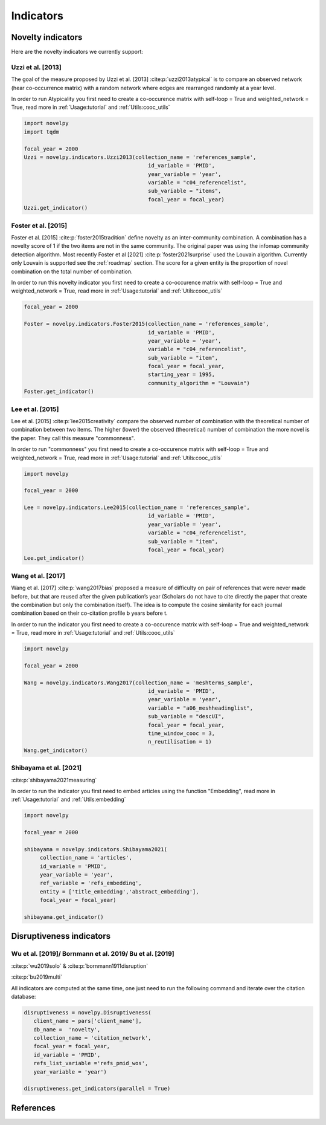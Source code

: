 .. _Indicators:

Indicators
=====

.. _Novelty:
.. _Dirsuptiveness:

.. raw:: html
    :file: img/mindmap.svg

Novelty indicators
------------

Here are the novelty indicators we currently support:

Uzzi et al. [2013]
~~~~~~~~~~~~~~~~~~~~~~

The goal of the measure proposed by Uzzi et al. [2013] :cite:p:`uzzi2013atypical` is to compare an observed network (hear co-occurrence matrix) with a random network where edges are rearranged randomly at a year level.

.. image:: img/uzzi.png
   :width: 450
   :align: center

.. image:: img/uzzi2.png
   :width: 250
   :align: center

.. py:function:: Uzzi2013(collection_name, id_variable, year_variable, variable, sub_variable, focal_year, client_name = None, db_name = None, nb_sample = 20)

   Compute novelty score for every paper for the focal_year based on Uzzi et al. 2013 

   :param str collection_name: Name of the collection or the json file containing the variable.  
   :param str id_variable: Name of the key which value give the identity of the document.
   :param str year_variable: Name of the key which value is the year of creation of the document.
   :param str variable: Name of the key that holds the variable of interest used in combinations.
   :param str sub_variable: Name of the key which holds the ID of the variable of interest (nested dict in variable).
   :param int focal_year: Calculate the novelty score for every document which has a year_variable = focal_year.
   :param str client_name: Mongo URI if your data is hosted on a MongoDB instead of a JSON file.
   :param str db_name: Name of the MongoDB.
   :param int nb_sample: Number of resample of the co-occurence matrix.

   :return: 

   :raises ValueError: 
   :raises TypeError: 


In order to run Atypicality you first need to create a co-occurence matrix with self-loop = True and weighted_network = True, read more in :ref:`Usage:tutorial` and :ref:`Utils:cooc_utils`

.. code-block:: python

   import novelpy
   import tqdm

   focal_year = 2000
   Uzzi = novelpy.indicators.Uzzi2013(collection_name = 'references_sample',
                                          id_variable = 'PMID',
                                          year_variable = 'year',
                                          variable = "c04_referencelist",
                                          sub_variable = "items",
                                          focal_year = focal_year)
   Uzzi.get_indicator()






.. _foster:
Foster et al. [2015]
~~~~~~~~~~~~~~~~~~~~~~

Foster et al. [2015] :cite:p:`foster2015tradition` define novelty as an inter-community combination. A combination has a novelty score of 1 if the two items are not in the same community. The original paper was using the infomap community detection algorithm. Most recently Foster et al [2021] :cite:p:`foster2021surprise` used the Louvain algorithm. Currently only Louvain is supported see the :ref:`roadmap` section. The score for a given entity is the proportion of novel combination on the total number of combination.

.. image:: img/foster.png
   :width: 300
   :align: center

.. py:function:: Foster2015(collection_name, id_variable, year_variable, variable, sub_variable, focal_year, starting_year, client_name = None, db_name = None, community_algorithm = "Louvain")

   Compute novelty score for every paper for the focal_year based on Foster et al. 2015 

   :param str collection_name: Name of the collection or the json file containing the variable.  
   :param str id_variable: Name of the key which value give the identity of the document.
   :param str year_variable: Name of the key which value is the year of creation of the document.
   :param str variable: Name of the key that holds the variable of interest used in combinations.
   :param str sub_variable: Name of the key which holds the ID of the variable of interest.
   :param int focal_year: The year to start the accumulation of co-occurence matrices.
   :param int starting_year: The accumulation of co-occurence starting at year.
   :param str client_name: Mongo URI if your data is hosted on a MongoDB instead of a JSON file
   :param str db_name: Name of the MongoDB.
   :param str community_algorithm: The name of the community algorithm to be used.

   :return: 

   :raises ValueError: 

   :raises TypeError: 

In order to run this novelty indicator you first need to create a co-occurence matrix with self-loop = True and weighted_network = True, read more in :ref:`Usage:tutorial` and :ref:`Utils:cooc_utils`

.. code-block:: python

   focal_year = 2000
    
   Foster = novelpy.indicators.Foster2015(collection_name = 'references_sample',
                                          id_variable = 'PMID',
                                          year_variable = 'year',
                                          variable = "c04_referencelist",
                                          sub_variable = "item",
                                          focal_year = focal_year,
                                          starting_year = 1995,
                                          community_algorithm = "Louvain")
   Foster.get_indicator()








Lee et al. [2015]
~~~~~~~~~~~~~~~~~~~~~~

Lee et al. [2015] :cite:p:`lee2015creativity` compare the observed number of combination with the theoretical number of combination between two items. The higher (lower) the observed (theoretical) number of combination the more novel is the paper. They call this measure "commonness".

.. image:: img/lee.png
   :width: 250
   :align: center

.. py:function:: Lee2015(collection_name, id_variable, year_variable, variable, sub_variable, focal_year, client_name = None, db_name = None)

   Compute novelty score for every paper for the focal_year based on Foster et al. 2015 

   :param str collection_name: Name of the collection or the json file containing the variable.   
   :param str id_variable: Name of the key which value give the identity of the document.
   :param str year_variable: Name of the key which value is the year of creation of the document.
   :param str variable: Name of the key that holds the variable of interest used in combinations.
   :param str sub_variable: Name of the key which holds the ID of the variable of interest.
   :param int focal_year: Calculate the novelty score for every document which has a date of creation = focal_year.
   :param str client_name: Mongo URI if your data is hosted on a MongoDB instead of a JSON file
   :param str db_name: Name of the MongoDB.

   :return: 

   :raises ValueError: 

   :raises TypeError: 

In order to run "commonness" you first need to create a co-occurence matrix with self-loop = True and weighted_network = True, read more in :ref:`Usage:tutorial` and :ref:`Utils:cooc_utils`

.. code-block:: python

   import novelpy

   focal_year = 2000

   Lee = novelpy.indicators.Lee2015(collection_name = 'references_sample',
                                          id_variable = 'PMID',
                                          year_variable = 'year',
                                          variable = "c04_referencelist",
                                          sub_variable = "item",
                                          focal_year = focal_year)
   Lee.get_indicator()








Wang et al. [2017]
~~~~~~~~~~~~~~~~~~~~~~

Wang et al. [2017] :cite:p:`wang2017bias` proposed a measure of difficulty on pair of references that were never made before, but that are reused after the given publication’s year (Scholars do not have to cite directly the paper that create the combination but only the combination itself). The idea is to compute the cosine similarity for each journal combination based on their co-citation profile b years before t.

.. image:: img/wang.png
   :width: 600
   :align: center

.. py:function:: Wang2017(collection_name, id_variable, year_variable, variable, sub_variable, focal_year, starting_year, time_window_cooc, n_reutilisation,client_name = None, db_name = None)

   Compute novelty score for every paper for the focal_year based on Wang et al.. 2013 

   :param str collection_name: Name of the collection or the json file containing the variable. 
   :param str id_variable: Name of the key which value give the identity of the document.
   :param str year_variable: Name of the key which value is the year of creation of the document.
   :param str variable: Name of the key that holds the variable of interest used in combinations.
   :param str sub_variable: Name of the key which holds the ID of the variable of interest.
   :param int focal_year: Calculate the novelty score for every document which has a date of creation = focal_year.
   :param int starting_year: The year to start the accumulation of co-occurence matrices.
   :param int time_window_cooc: Calculate the novelty score using the accumulation of the co-occurence matrix between focal_year-time_window_cooc and focal_year.
   :param int n_reutilisation: Check if the combination is reused n_reutilisation year after the focal_year
   :param str client_name: Mongo URI if your data is hosted on a MongoDB instead of a JSON file.
   :param str db_name: Name of the MongoDB.


   :return: 

   :raises ValueError: 
   :raises TypeError: 

In order to run the indicator you first need to create a co-occurence matrix with self-loop = True and weighted_network = True, read more in :ref:`Usage:tutorial` and :ref:`Utils:cooc_utils`

.. code-block:: python

   import novelpy

   focal_year = 2000

   Wang = novelpy.indicators.Wang2017(collection_name = 'meshterms_sample',
                                          id_variable = 'PMID',
                                          year_variable = 'year',
                                          variable = "a06_meshheadinglist",
                                          sub_variable = "descUI",
                                          focal_year = focal_year,
                                          time_window_cooc = 3,
                                          n_reutilisation = 1)
   Wang.get_indicator()
    







Shibayama et al. [2021]
~~~~~~~~~~~~~~~~~~~~~~

:cite:p:`shibayama2021measuring`



.. image:: img/shibayama.png
   :width: 300
   :align: center

.. py:function:: Shibayama2021(collection_name, id_variable, year_variable, ref_variable, entity, focal_year, embedding_dim = 200, client_name = None, db_name = None)

   Compute novelty score for every paper for the focal_year based on Uzzi et al. 2013 

   :param str collection_name: Name of the collection or the json file containing the variable. 
   :param str id_variable: Name of the key which value give the identity of the document.
   :param str year_variable: Name of the key which value is the year of creation of the document.
   :param str ref_variable: variable name for embedded representation of references.
   :param list entity: list of variables to use, 'title_embedding' or 'abstract_embedding' or both.
   :param int focal_year: Calculate the novelty score for every document which has a date of creation = focal_year.
   :param int embedding_dim: The dimension of your embedding.
   :param str client_name: Mongo URI if your data is hosted on a MongoDB instead of a JSON file
   :param str db_name: Name of the MongoDB.


   :return: 

   :raises ValueError: 
   :raises TypeError: 


In order to run the indicator you first need to embed articles using the function "Embedding", read more in :ref:`Usage:tutorial` and :ref:`Utils:embedding`

.. code-block:: python

   import novelpy

   focal_year = 2000

   shibayama = novelpy.indicators.Shibayama2021(
	collection_name = 'articles',
	id_variable = 'PMID',
	year_variable = 'year',
	ref_variable = 'refs_embedding',
  	entity = ['title_embedding','abstract_embedding'],
  	focal_year = focal_year)

   shibayama.get_indicator()











Disruptiveness indicators
----------------

Wu et al. [2019]/  Bornmann et al. 2019/ Bu et al. [2019]
~~~~~~~~~~~~~~~~~~~~~~

:cite:p:`wu2019solo` & :cite:p:`bornmann1911disruption`

:cite:p:`bu2019multi`

All indicators are computed at the same time, one just need to run the following command and iterate over the citation database:

.. py:function:: Disruptiveness(client_name = None, db_name = None, collection_name, focal_year, id_variable, refs_list_variable, year_variable)

   Compute several indicators of disruptiveness studied in Bornmann and Tekles (2020) and in Bu et al. (2019)

   :param str collection_name: Name of the collection or the json file containing the variable.  
   :param str id_variable: Name of the key which value give the identity of the document.
   :param str year_variable: Name of the key which value is the year of creation of the document.
   :param str variable: Name of the key that holds the variable of interest used in combinations.
   :param str sub_variable: Name of the key which holds the ID of the variable of interest.
   :param int focal_year: Calculate the novelty score for every document which has a date of creation = focal_year.
   :param str client_name: Mongo URI if your data is hosted on a MongoDB instead of a JSON file
   :param str db_name: Name of the MongoDB.

.. code-block:: python

   disruptiveness = novelpy.Disruptiveness(
      client_name = pars['client_name'], 
      db_name =  'novelty',
      collection_name = 'citation_network',
      focal_year = focal_year,
      id_variable = 'PMID',
      refs_list_variable ='refs_pmid_wos',
      year_variable = 'year')

   disruptiveness.get_indicators(parallel = True)


References
----------------
.. bibliography::